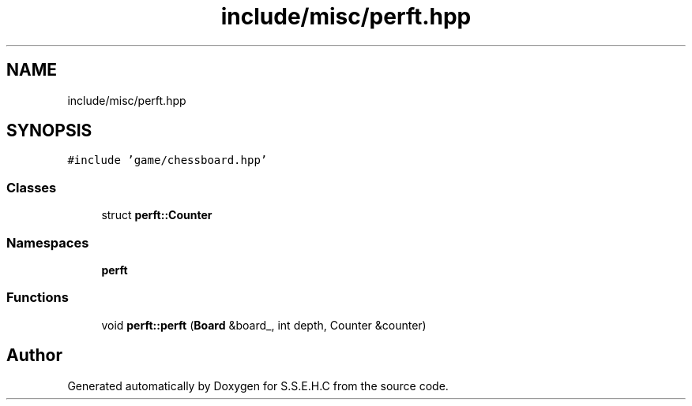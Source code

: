 .TH "include/misc/perft.hpp" 3 "Fri Feb 19 2021" "S.S.E.H.C" \" -*- nroff -*-
.ad l
.nh
.SH NAME
include/misc/perft.hpp
.SH SYNOPSIS
.br
.PP
\fC#include 'game/chessboard\&.hpp'\fP
.br

.SS "Classes"

.in +1c
.ti -1c
.RI "struct \fBperft::Counter\fP"
.br
.in -1c
.SS "Namespaces"

.in +1c
.ti -1c
.RI " \fBperft\fP"
.br
.in -1c
.SS "Functions"

.in +1c
.ti -1c
.RI "void \fBperft::perft\fP (\fBBoard\fP &board_, int depth, Counter &counter)"
.br
.in -1c
.SH "Author"
.PP 
Generated automatically by Doxygen for S\&.S\&.E\&.H\&.C from the source code\&.
